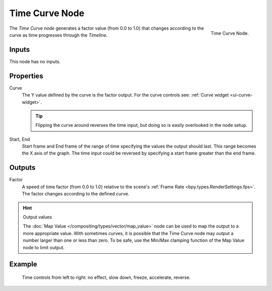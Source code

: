 .. _bpy.types.CompositorNodeTime:

.. --- copy below this line ---

***************
Time Curve Node
***************

.. figure:: /images/compositing_node-types_CompositorNodeTime.webp
   :align: right
   :alt: Time Curve Node.

   Time Curve Node.

The *Time Curve node* generates a factor value (from 0.0 to 1.0)
that changes according to the curve as time progresses through the *Timeline*.


Inputs
======

This node has no inputs.


Properties
==========

Curve
   The Y value defined by the curve is the factor output.
   For the curve controls see: :ref:`Curve widget <ui-curve-widget>`.

   .. tip::

      Flipping the curve around reverses the time input, but
      doing so is easily overlooked in the node setup.

Start, End
   Start frame and End frame of the range of time specifying the values
   the output should last. This range becomes the X axis of the graph.
   The time input could be reversed by specifying a start frame greater than the end frame.


Outputs
=======

Factor
   A speed of time factor (from 0.0 to 1.0) relative to the scene's :ref:`Frame Rate <bpy.types.RenderSettings.fps>`.
   The factor changes according to the defined curve.

.. hint:: Output values

   The :doc:`Map Value </compositing/types/vector/map_value>`
   node can be used to map the output to a more appropriate value.
   With sometimes curves, it is possible that the Time Curve node
   may output a number larger than one or less than zero.
   To be safe, use the Min/Max clamping function of the Map Value node to limit output.


Example
=======

.. figure:: /images/compositing_types_input_time_curve_example.png

   Time controls from left to right: no effect, slow down, freeze, accelerate, reverse.
